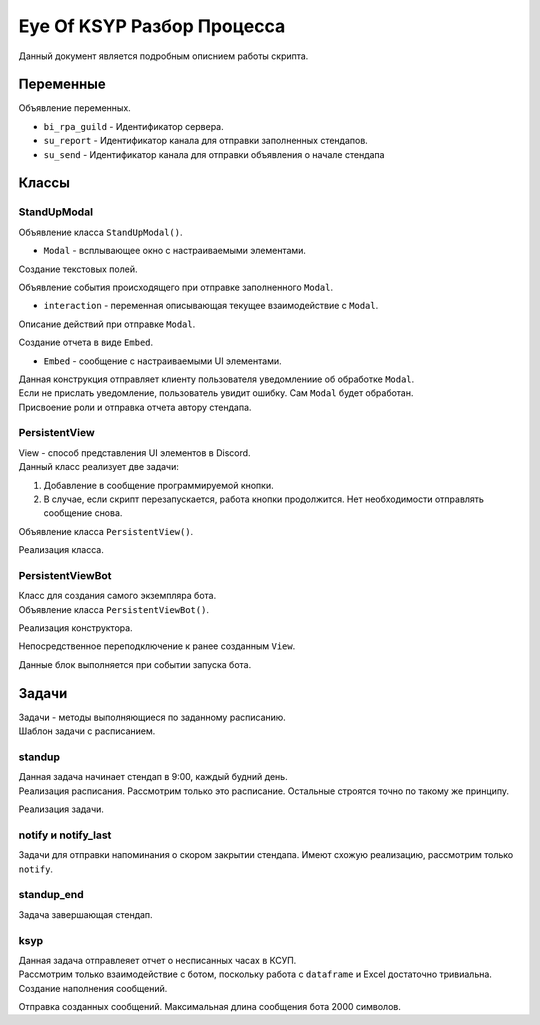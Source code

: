 Eye Of KSYP Разбор Процесса
==========

Данный документ является подробным описнием работы скрипта.

Переменные
----
Объявление переменных.

- ``bi_rpa_guild`` - Идентификатор сервера.
- ``su_report`` - Идентификатор канала для отправки заполненных стендапов.
- ``su_send`` - Идентификатор канала для отправки объявления о начале стендапа

.. code:: py
    bi_rpa_guild = 1088107116042129548
    su_report = 1088350602150543380
    su_send = 1088447246560935986
Классы
----

StandUpModal
~~~~
| Объявление класса ``StandUpModal()``.
- ``Modal`` - всплывающее окно с настраиваемыми элементами.

.. code:: py
    class StandUpModal(Modal, title="Стендап"):
Создание текстовых полей.

.. code:: py
    su_com = TextInput(
        # Тип текстового поля. short - однострочный, long - многострочный.
        style=discord.TextStyle.short,
        # Заголовок, название текстового поля.
        label="Есть ли коммерческие задачи на сегодня?",
        # Текст отображаемый внутри текстового поля.
        placeholder="Да/Нет",
        # Максимальная длина текста в поле.
        max_length=16,
        # Является ли поле обязательным.
        required=True
    )
| Объявление события происходящего при отправке заполненного ``Modal``.
- ``interaction`` - переменная описывающая текущее взаимодействие с ``Modal``.

.. code:: py
    async def on_submit(self, interaction: discord.Interaction):
Описание действий при отправке ``Modal``.

.. code:: py
    # Вывод в консоль сообщения о начале обработки Modal от конкретного пользователя.
    print("Обработка Стендапа От " + interaction.user.name)
    # Получение канала для отправки отчета.
    channel = client.get_channel(su_report)
| Создание отчета в виде ``Embed``.
- ``Embed`` - сообщение с настраиваемыми UI элементами.

.. code:: py
    # Получение цвета пользователя.
    usercolor = await client.fetch_user(interaction.user.id)
    # Создание Embed.
    embed = discord.Embed(title="Стендап", color=usercolor.accent_color)
    # Указание автора текущего взаимодействия.
    embed.set_author(name=interaction.user, icon_url=interaction.user.avatar.url)
    # Заполнение Embed элементами из Modal.
    embed.add_field(name="Коммерческая задача:", value=str(self.su_com), inline=True)
    embed.add_field(name="Руководитель по задачам:", value=str(self.su_pm), inline=True)
    embed.add_field(name="План на сегодня:", value=str(self.su_content), inline=False)
    # Отправка отчета в виде Embed.
    await channel.send(embed=embed)
| Данная конструкция отправляет клиенту пользователя уведомлениие об обработке ``Modal``.
| Если не прислать уведомление, пользователь увидит ошибку. Сам ``Modal`` будет обработан.

.. code:: py
    try:
        await interaction.response.send_message()
    except:
        print("Стендап Обработан От " + interaction.user.name)
| Присвоение роли и отправка отчета автору стендапа.

.. code:: py
    # Получение сервера.
    myguild = client.get_guild(bi_rpa_guild)
    # Получение списка ролей сервера.
    allroles = myguild.roles
    try:
        # Поиск идентификатора роли Золотой Человек.
        idx_role = next(filter(lambda x: x[1].name == 'Золотой Человек', enumerate(allroles)))[0]
        # Получение роли.
        myrole = allroles[idx_role]
        # Получение пользователя, заполнившего стендап.
        iduser = interaction.user.id
        user = myguild.get_member(int(iduser))
        # Присвоение роли пользователю.
        await user.add_roles(myrole)
        # Отправка отчета в личные сообщения.
        await user.send(embed=embed)
    except:
        # В случае ошибки в консоль выведется сообщение.
        print("Can Not Assign Role")
PersistentView
~~~~
| View - способ представления UI элементов в Discord.
| Данный класс реализует две задачи:
#. Добавление в сообщение программируемой кнопки.
#. В случае, если скрипт перезапускается, работа кнопки продолжится. Нет необходимости отправлять сообщение снова.

| Объявление класса ``PersistentView()``.

.. code:: py
    class PersistentView(discord.ui.View):
Реализация класса.

.. code:: py
    # Кнструктор.
    def __init__(self):
        # Отключение тайм-аута.
        super().__init__(timeout=None)
    # Создание элемента кнопки внутри View. custom_id необходим для переподключения бота к кнопке после перезапуска.
    @discord.ui.button(label='Выступить', style=discord.ButtonStyle.blurple, custom_id='persistent_view:blurple')
    async def blurple(self, interaction: discord.Interaction, button: discord.ui.Button):
        # Отправка Modal в случае взаимодествия с кнопкой.
        await interaction.response.send_modal(StandUpModal())
PersistentViewBot
~~~~
| Класс для создания самого экземпляра бота.
| Объявление класса ``PersistentViewBot()``.

.. code:: py
    class PersistentViewBot(commands.Bot):
Реализация конструктора.

.. code:: py
    def __init__(self):
        # Определяет объем полномочий бота.
        intents = discord.Intents.default()
        # Полномочия на получение информации о пользователях.
        intents.members = True
        # Полномочия на получение текста сообщений.
        intents.message_content = True
        # Инициализация бота с указанными полномочиями.
        # Указание префикса команд. Не используется, но возможно понадобится в будущем.
        super().__init__(command_prefix=commands.when_mentioned_or('$'), intents=intents)
Непосредственное переподключение к ранее созданным ``View``.

.. code:: py
    async def setup_hook(self) -> None:
        self.add_view(PersistentView())
Данные блок выполняется при событии запуска бота.

.. code:: py
    async def on_ready(self):
        # Запуск задач с расписанием.
        standup.start()
        standup_end.start()
        ksyp.start()
        notify.start()
        notify_last.start()
        # Сообщение в консоль об успешной авторизации бота.
        print(f'Logged in as {self.user} (ID: {self.user.id})')
        print('------')
Задачи
----
| Задачи - методы выполняющиеся по заданному расписанию.
| Шаблон задачи с расписанием.

.. code:: py
    # Объявление задачи. Выполняется раз в 24 часа.
    @tasks.loop(hours=24)
    async def method(): ...

    # Объявление расписания задачи.
    # Когда данный метод закончит работу, начнется выполнение задачи.
    @method.before_loop
    async def before_method(): ...
standup
~~~~
| Данная задача начинает стендап в 9:00, каждый будний день.
| Реализация расписания. Рассмотрим только это расписание. Остальные строятся точно по такому же принципу.

.. code:: py
    # Цикл на колличество секунд в одном дне.
    for _ in range(60 * 60 * 24):
        # Условие при котором расписание должно закончить работу.
        if dt.datetime.now().strftime("%H:%M") == "09:00" and dt.datetime.now().weekday() < 5:
            # Сообщение о том что задача будет начата.
            print('It is time for standup')
            # Завершение расписания.
            return
        # Ожидание, если условние не выполнилось.
        await asyncio.sleep(31)
Реализация задачи.

.. code:: py
    myguild = client.get_guild(bi_rpa_guild)
    allroles = myguild.roles
    try:
        idx_role = next(filter(lambda x: x[1].name == 'Золотой Человек', enumerate(allroles)))[0]
        myrole = allroles[idx_role]
        # Удаляем роль Золотой Человек.
        # Нужно для обнуления отображения людей заполнивших стендап в прошлый раз.
        await myrole.delete()
    except:
        print("Role Not Found")
    # Пересоздание роли.
    await myguild.create_role(name="Золотой Человек", color=discord.Colour.gold())
    # Текст сообщения.
    text = "@everyone Время для утреннего стендапа!"
    channel = client.get_channel(su_send)
    # Отправка сообщения с текстом и View.
    await channel.send(text, view=PersistentView())
    su_channel = client.get_channel(su_report)
    await su_channel.send(content='<@&1088108846775554128> Новый день - Новый стендап!')
notify и notify_last
~~~~
Задачи для отправки напоминания о скором закрытии стендапа. Имеют схожую реализацию, рассмотрим только ``notify``.

.. code:: py
    try:
        myguild = client.get_guild(bi_rpa_guild)
        # Получение списка участников сервера.
        list_users = myguild.members
        # Цикл по каждому участнику.
        for user in list_users:
            # Получение всех ролей участника.
            user_roles = user.roles
            # Проверка необходимости заполнения стендапа пользователю.
            if any(filter(lambda x: x[1].name == 'Производство', enumerate(user_roles))):
                # Проверка заполнил ли пользователь стендап на текущий момент.
                # Вывод в консоль статуса стендапа пользователя.
                if any(filter(lambda x: x[1].name == 'Золотой Человек', enumerate(user_roles))):
                    print(user.name + " published standup")
                else:
                    print(user.name + " need a reminder")
                    # Отправка сообщения пользователю, если стендап не заполнен.
                    await user.send("Не забываем заполнить стендап! Осталось всего 90 минут.")
    except:
        print('notify error')
standup_end
~~~~
Задача завершающая стендап.

.. code:: py
    limit = 0
    my_channel = client.get_channel(su_send)
    # Получение количества сообщений в канале.
    async for _ in my_channel.history(limit=None):
        limit += 1
    # Удаление сообщений канала в количестве равном limit.
    await my_channel.purge(limit=limit)
ksyp
~~~~
| Данная задача отправлеяет отчет о несписанных часах в КСУП.
| Рассмотрим только взаимодействие с ботом, поскольку работа с ``dataframe`` и Excel достаточно тривиальна.
| Создание наполнения сообщений.

.. code:: py
    # Получение списка пользователей.
    list_users = client.users
    # Сообщение с упоминаниями.
    tagline = ''
    # Сообщение с пользователями, которых не получится упомянуть.
    non_tagline = ''
    for name in names:
        try:
            # Получение имени из отчета.
            new_name = re.findall("\w*", name)[2] + ' ' + re.findall("\w*", name)[0]
            # Поиск имени среди пользователей.
            id = next(filter(lambda x: x[1].name == new_name, enumerate(list_users)))[0]
            # Добавление пользователя в сообщение с упоминанием.
            tagline = tagline + '<@!' + str(list_users[id].id) + '> '
        except:
            # Добавление пользователя в сообщение с без упоминания.
            non_tagline = non_tagline + re.findall("\w*", name)[2] + ' ' + re.findall("\w*", name)[0] + '; '
Отправка созданных сообщений. Максимальная длина сообщения бота 2000 символов.

.. code:: py
    # Отправка заголовочного сообщения.
    await channel.send(content='Око КСУП следит за вами')
    # Отправка первых 2000 символов отчета.
    await channel.send(stringdflong[0:2000])
    lgth = len(stringdflong)
    counter = 2000
    # Отправка оставшегося отчета сообщениями по 2000 символов.
    while (counter < lgth):
        stringdf = stringdflong[counter:counter + 2000]
        await channel.send(content=stringdf)
        counter += 2000
    # Отправка сообщения с упомянаниями.
    await channel.send(content=tagline)
    # Отправка сообщения без упомянаний, если есть неопознанные пользователи.
    if non_tagline != '':
        await channel.send(content="Я не смог вас отметить, но знайте я все вижу: " + non_tagline)